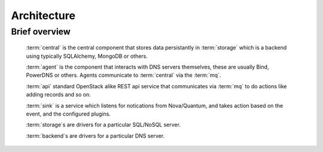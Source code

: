 ..
    Copyright 2012 Endre Karlson for Bouvet ASA

    Licensed under the Apache License, Version 2.0 (the "License"); you may
    not use this file except in compliance with the License. You may obtain
    a copy of the License at

        http://www.apache.org/licenses/LICENSE-2.0

    Unless required by applicable law or agreed to in writing, software
    distributed under the License is distributed on an "AS IS" BASIS, WITHOUT
    WARRANTIES OR CONDITIONS OF ANY KIND, either express or implied. See the
    License for the specific language governing permissions and limitations
    under the License.

.. _architecture:


============
Architecture
============

.. index::
    double: architecture; brief

Brief overview
++++++++++++++
    :term:`central` is the central component that stores data persistantly in
    :term:`storage` which is a backend using typically SQLAlchemy, MongoDB or
    others.

    :term:`agent` is the component that interacts with DNS servers themselves,
    these are usually Bind, PowerDNS or others. Agents communicate to
    :term:`central` via the :term:`mq`.

    :term:`api` standard OpenStack alike REST api service that communicates via
    :term:`mq` to do actions like adding records and so on.

    :term:`sink` is a service which listens for notications from Nova/Quantum,
    and takes action based on the event, and the configured plugins.

    :term:`storage`s are drivers for a particular SQL/NoSQL server.

    :term:`backend`s are drivers for a particular DNS server.
